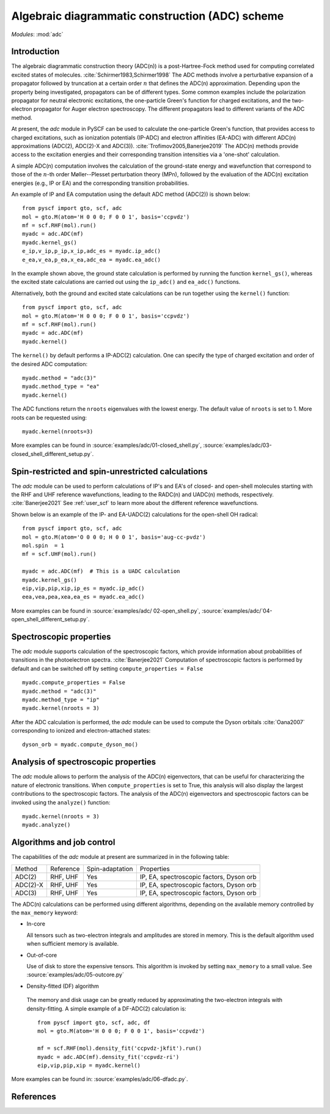 .. _user_adc:

************************************************
Algebraic diagrammatic construction (ADC) scheme
************************************************

*Modules*: :mod:`adc`

Introduction
=============================
The algebraic diagrammatic construction theory (ADC(n)) is a post-Hartree-Fock
method used for computing correlated excited states of molecules.
:cite:`Schirmer1983,Schirmer1998`
The ADC methods involve a perturbative expansion of a propagator followed
by truncation at a certain order :math:`n` that defines the ADC(n) approximation.
Depending upon the property being investigated, propagators can be of different
types. Some common examples include the polarization propagator for neutral
electronic excitations, the one-particle Green's function for charged excitations,
and the two-electron propagator for Auger electron spectroscopy.
The different propagators lead to different variants of the ADC method.

At present, the `adc` module in PySCF can be used to calculate the one-particle
Green's function, that provides access to charged excitations,
such as ionization potentials (IP-ADC) and
electron affinities (EA-ADC) with different ADC(n) approximations
(ADC(2), ADC(2)-X and ADC(3)). :cite:`Trofimov2005,Banerjee2019`
The ADC(n) methods provide access to the
excitation energies and their corresponding transition intensities via a
'one-shot' calculation.

A simple ADC(n) computation involves the calculation of the ground-state energy
and wavefunction that correspond to those of the :math:`n`-th order
Møller--Plesset perturbation theory (MPn), followed by the evaluation of the
ADC(n) excitation energies (e.g., IP or EA) and the corresponding transition
probabilities.

An example of IP and EA computation using the default ADC method (ADC(2))
is shown below::

        from pyscf import gto, scf, adc
        mol = gto.M(atom='H 0 0 0; F 0 0 1', basis='ccpvdz')
        mf = scf.RHF(mol).run()
        myadc = adc.ADC(mf)
        myadc.kernel_gs()
        e_ip,v_ip,p_ip,x_ip,adc_es = myadc.ip_adc()
        e_ea,v_ea,p_ea,x_ea,adc_ea = myadc.ea_adc()

In the example shown above, the ground state calculation is performed by
running the function ``kernel_gs()``, whereas the excited state calculations
are carried out using the ``ip_adc()`` and ``ea_adc()`` functions.

Alternatively, both the ground and excited state calculations can be run
together using the ``kernel()`` function::

        from pyscf import gto, scf, adc
        mol = gto.M(atom='H 0 0 0; F 0 0 1', basis='ccpvdz')
        mf = scf.RHF(mol).run()
        myadc = adc.ADC(mf)
        myadc.kernel()

The ``kernel()`` by default performs a IP-ADC(2) calculation. One can specify the type of charged
excitation and order of the desired ADC computation::

        myadc.method = "adc(3)"
        myadc.method_type = "ea"
        myadc.kernel()

The ADC functions return the ``nroots`` eigenvalues with the lowest energy. The
default value of ``nroots`` is set to 1. More roots can be requested using::

        myadc.kernel(nroots=3)

More examples can be found in
:source:`examples/adc/01-closed_shell.py`,
:source:`examples/adc/03-closed_shell_different_setup.py`.


Spin-restricted and spin-unrestricted calculations
==========================================================================
The `adc` module can be used to perform calculations of IP's and EA's of closed- and
open-shell molecules starting with the RHF and UHF reference
wavefunctions, leading to the RADC(n) and UADC(n) methods, respectively.
:cite:`Banerjee2021`
See :ref:`user_scf` to learn more about the different reference wavefunctions.

Shown below is an example of the IP- and EA-UADC(2) calculations for the
open-shell OH radical::

        from pyscf import gto, scf, adc
        mol = gto.M(atom='O 0 0 0; H 0 0 1', basis='aug-cc-pvdz')
        mol.spin  = 1
        mf = scf.UHF(mol).run()

        myadc = adc.ADC(mf)  # This is a UADC calculation
        myadc.kernel_gs()
        eip,vip,pip,xip,ip_es = myadc.ip_adc()
        eea,vea,pea,xea,ea_es = myadc.ea_adc()

More examples can be found in
:source:`examples/adc/ 02-open_shell.py`,
:source:`examples/adc/`04-open_shell_different_setup.py`.


Spectroscopic properties
=========================
The `adc` module supports calculation of the spectroscopic factors, which provide
information about probabilities of transitions in the photoelectron spectra. :cite:`Banerjee2021`
Computation of spectroscopic factors is performed by default and can be switched
off by setting ``compute_properties = False`` ::

        myadc.compute_properties = False
        myadc.method = "adc(3)"
        myadc.method_type = "ip"
        myadc.kernel(nroots = 3)

After the ADC calculation is performed, the `adc` module can be used to compute
the Dyson orbitals :cite:`Oana2007` corresponding to ionized and electron-attached states::

        dyson_orb = myadc.compute_dyson_mo()


Analysis of spectroscopic properties
=====================================
The `adc` module allows to perform the analysis of the ADC(n) eigenvectors, that
can be useful for characterizing the nature of electronic transitions. When
``compute_properties`` is set to True, this analysis will also display the largest
contributions to the spectroscopic factors. The analysis of the ADC(n) eigenvectors
and spectroscopic factors can be invoked using the ``analyze()`` function::

        myadc.kernel(nroots = 3)
        myadc.analyze()


Algorithms and job control
===========================

The capabilities of the `adc` module at present are summarized in in the
following table:

========== ========== ==================== ===============================
 Method     Reference  Spin-adaptation        Properties
---------- ---------- -------------------- -------------------------------
 ADC(2)     RHF, UHF    Yes                IP, EA, spectroscopic factors, Dyson orb
 ADC(2)-X   RHF, UHF    Yes                IP, EA, spectroscopic factors, Dyson orb
 ADC(3)     RHF, UHF    Yes                IP, EA, spectroscopic factors, Dyson orb
========== ========== ==================== ===============================

The ADC(n) calculations can be performed using different algorithms, depending on
the available memory controlled by the ``max_memory`` keyword:

* In-core

  All tensors such as two-electron integrals and
  amplitudes are stored in memory. This is the default algorithm used when
  sufficient memory is available.


* Out-of-core

  Use of disk to store the expensive tensors.
  This algorithm is invoked by setting ``max_memory`` to a small value.
  See :source:`examples/adc/05-outcore.py`


* Density-fitted (DF) algorithm

 The memory and disk usage can be greatly reduced by approximating the
 two-electron integrals with density-fitting. A simple example of a
 DF-ADC(2) calculation is::

    from pyscf import gto, scf, adc, df
    mol = gto.M(atom='H 0 0 0; F 0 0 1', basis='ccpvdz')

    mf = scf.RHF(mol).density_fit('ccpvdz-jkfit').run()
    myadc = adc.ADC(mf).density_fit('ccpvdz-ri')
    eip,vip,pip,xip = myadc.kernel()

More examples can be found in:
:source:`examples/adc/06-dfadc.py`.


References
==========
.. bibliography:: ref_adc.bib
   :style: unsrt
